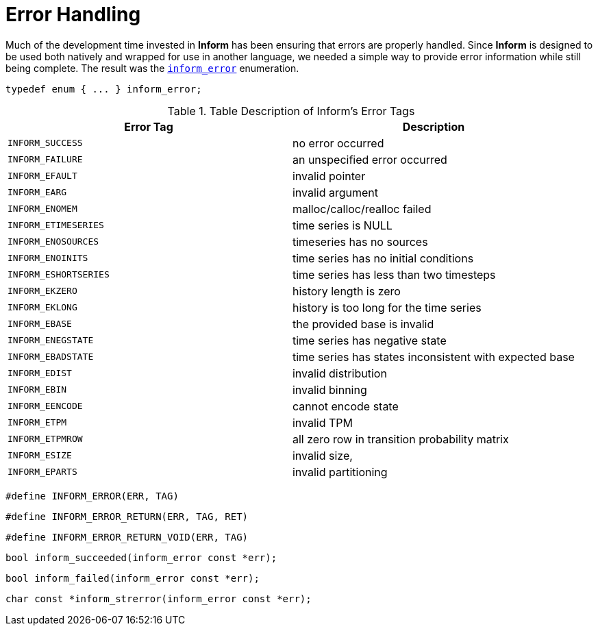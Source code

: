 [[error-handling]]
= Error Handling

Much of the development time invested in *Inform* has been ensuring that errors are properly
handled. Since *Inform* is designed to be used both natively and wrapped for use in another
language, we needed a simple way to provide error information while still being complete.
The result was the link:index#inform_error[`inform_error`] enumeration.

****
[[inform_error]]
[source,c]
----
typedef enum { ... } inform_error;
----

.Table Description of Inform's Error Tags
|===
| Error Tag | Description

| `INFORM_SUCCESS`
| no error occurred

| `INFORM_FAILURE`
| an unspecified error occurred

| `INFORM_EFAULT`
| invalid pointer

| `INFORM_EARG`
| invalid argument

| `INFORM_ENOMEM`
| malloc/calloc/realloc failed

| `INFORM_ETIMESERIES`
| time series is NULL

| `INFORM_ENOSOURCES`
| timeseries has no sources

| `INFORM_ENOINITS`
| time series has no initial conditions

| `INFORM_ESHORTSERIES`
| time series has less than two timesteps

| `INFORM_EKZERO`
| history length is zero

| `INFORM_EKLONG`
| history is too long for the time series

| `INFORM_EBASE`
| the provided base is invalid

| `INFORM_ENEGSTATE`
| time series has negative state

| `INFORM_EBADSTATE`
| time series has states inconsistent with expected base

| `INFORM_EDIST`
| invalid distribution

| `INFORM_EBIN`
| invalid binning

| `INFORM_EENCODE`
| cannot encode state

| `INFORM_ETPM`
| invalid TPM

| `INFORM_ETPMROW`
| all zero row in transition probability matrix

| `INFORM_ESIZE`
| invalid size,

| `INFORM_EPARTS`
| invalid partitioning
|===
****

****
[[inform_error_macro]]
[source,c]
----
#define INFORM_ERROR(ERR, TAG)
----
****

****
[[inform_error_return_macro]]
[source,c]
----
#define INFORM_ERROR_RETURN(ERR, TAG, RET)
----
****

****
[[inform_error_return_void_macro]]
[source,c]
----
#define INFORM_ERROR_RETURN_VOID(ERR, TAG)
----
****

****
[[inform_succeeded]]
[source,c]
----
bool inform_succeeded(inform_error const *err);
----
****

****
[[inform_failed]]
[source,c]
----
bool inform_failed(inform_error const *err);
----
****

****
[[inform_strerror]]
[source,c]
----
char const *inform_strerror(inform_error const *err);
----
****
